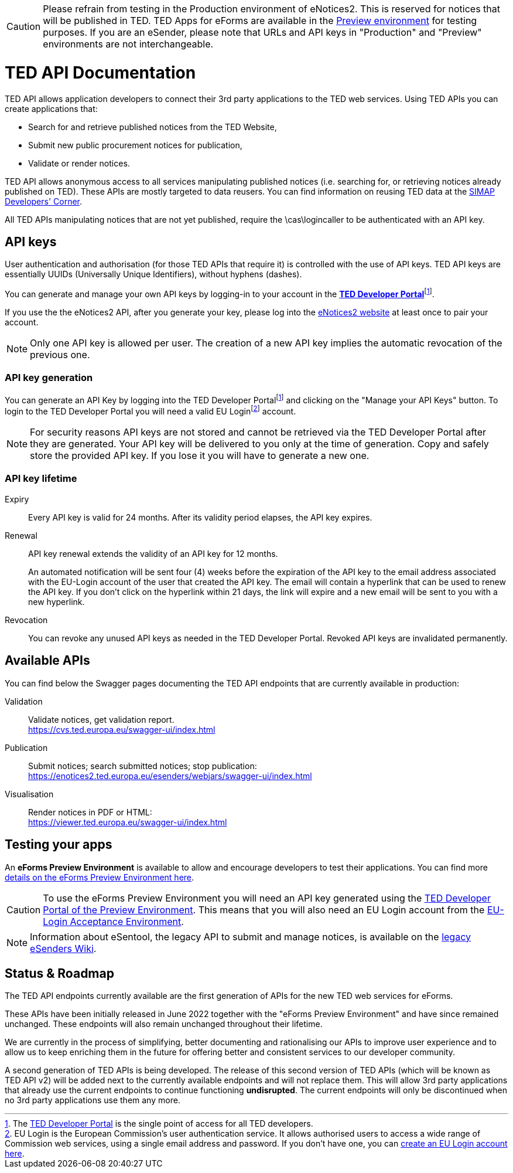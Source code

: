 CAUTION: Please refrain from testing in the Production environment of eNotices2. This is reserved for notices that will be published in TED. TED Apps for eForms are available in the link:https://docs.ted.europa.eu/home/eforms/preview/index.html[Preview environment] for testing purposes. If you are an eSender, please note that URLs and API keys in "Production" and "Preview" environments are not interchangeable.



:eu-login: EU Login is the European Commission's user authentication service. It allows authorised users to access a wide range of Commission web services, using a single email address and password. If you don't have one, you can link:https://ecas.ec.europa.eu/cas/eim/external/register.cgi[create an EU Login account here].

:dev-portal: The link:https://developer.ted.europa.eu[TED Developer Portal] is the single point of access for all TED developers.

= TED API Documentation

TED API allows application developers to connect their 3rd party applications to the TED web services. Using TED APIs you can create applications that:

 * Search for and retrieve published notices from the TED Website,
 * Submit new public procurement notices for publication,
 * Validate or render notices.

TED API allows anonymous access to all services manipulating published notices (i.e. searching for, or retrieving notices already published on TED). These APIs are mostly targeted to data reusers. You can find information on reusing TED data at the link:https://simap.ted.europa.eu/en_GB/web/simap/developers-corner#get-published[SIMAP Developers' Corner].

All TED APIs manipulating notices that are not yet published, require the \cas\logincaller to be authenticated with an API key.


== API keys

User authentication and authorisation (for those TED APIs that require it) is controlled with the use of API keys. TED API keys are essentially UUIDs (Universally Unique Identifiers), without hyphens (dashes). 

You can generate and manage your own API keys by logging-in to your account in the link:https://developer.ted.europa.eu[**TED Developer Portal**]footnote:portal[{dev-portal}].

If you use the the eNotices2 API, after you generate your key, please log into the link:https://enotices2.ted.europa.eu[eNotices2 website] at least once to pair your account.

NOTE: Only one API key is allowed per user. The creation of a new API key implies the automatic revocation of the previous one.


=== API key generation

You can generate an API Key by logging into the TED Developer Portalfootnote:portal[] and clicking on the "Manage your API Keys" button. To login to the TED Developer Portal you will need a valid EU Loginfootnote:eu-login[{eu-login}] account. 

NOTE: For security reasons API keys are not stored and cannot be retrieved via the TED Developer Portal after they are generated. Your API key will be delivered to you only at the time of generation. Copy and safely store the provided API key. If you lose it you will have to generate a new one.


=== API key lifetime

Expiry:: Every API key is valid for 24 months. After its validity period elapses, the API key expires. 

Renewal:: 
API key renewal extends the validity of an API key for 12 months. 
+ 
An automated notification will be sent four (4) weeks before the expiration of the API key to the email address associated with the EU-Login account of the user that created the API key. The email will contain a hyperlink that can be used to renew the API key. If you don't click on the hyperlink within 21 days, the link will expire and a new email will be sent to you with a new hyperlink.

Revocation:: You can revoke any unused API keys as needed in the TED Developer Portal. Revoked API keys are invalidated permanently.

== Available APIs

You can find below the Swagger pages documenting the TED API endpoints that are currently available in production:

Validation:: Validate notices, get validation report. + 
https://cvs.ted.europa.eu/swagger-ui/index.html

Publication:: Submit notices; search submitted notices; stop publication: + 
https://enotices2.ted.europa.eu/esenders/webjars/swagger-ui/index.html

Visualisation:: Render notices in PDF or HTML: + 
https://viewer.ted.europa.eu/swagger-ui/index.html

== Testing your apps
An **eForms Preview Environment** is available to allow and encourage developers to test their applications. You can find more xref:home:eforms:preview/index.adoc[details on the eForms Preview Environment here].

CAUTION: To use the eForms Preview Environment you will need an API key generated using the link:https://developer.preview.ted.europa.eu/home[TED Developer Portal of the Preview Environment]. This means that you will also need an EU Login account from the link:https://ecas.acceptance.ec.europa.eu/cas/login[EU-Login Acceptance Environment].

NOTE: Information about eSentool, the legacy API to submit and manage notices, is available on the link:https://webgate.ec.europa.eu/fpfis/wikis/display/TEDeSender[legacy eSenders Wiki].

== Status & Roadmap

The TED API endpoints currently available are the first generation of APIs for the new TED web services for eForms. 

These APIs have been initially released in June 2022 together with the "eForms Preview Environment" and have since remained unchanged. These endpoints will also remain unchanged throughout their lifetime. 

We are currently in the process of simplifying, better documenting and rationalising our APIs to improve user experience and to allow us to keep enriching them in the future for offering better and consistent services to our developer community. 

A second generation of TED APIs is being developed. The release of this second version of TED APIs (which will be known as TED API v2) will be added next to the currently available endpoints and will not replace them. This will allow 3rd party applications that already use the current endpoints to continue functioning **undisrupted**. The current endpoints will only be discontinued when no 3rd party applications use them any more.
